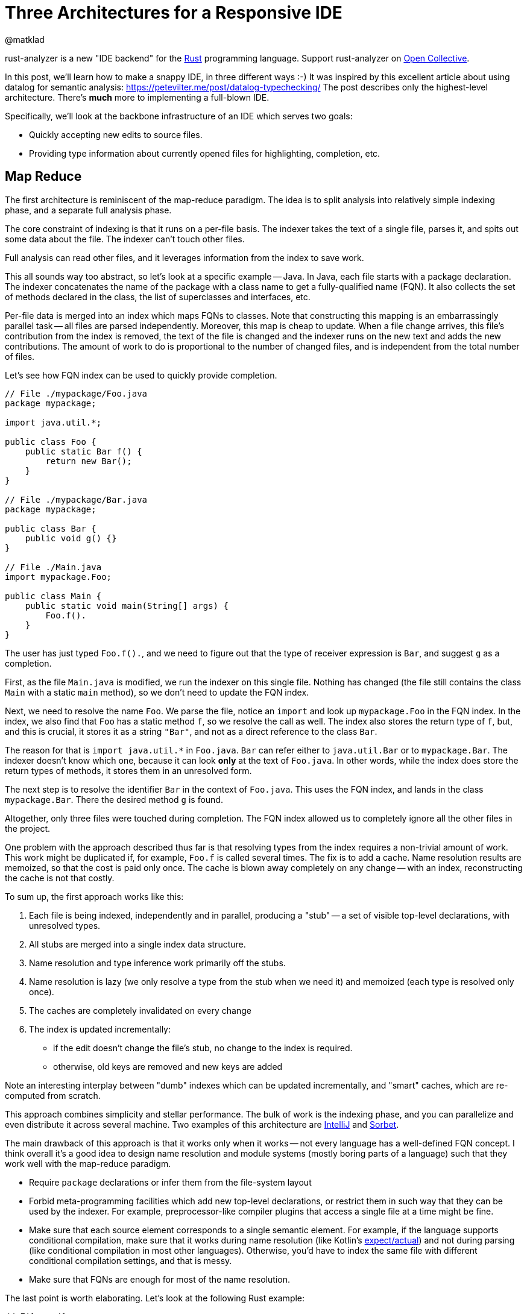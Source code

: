 = Three Architectures for a Responsive IDE
@matklad
:sectanchors:
:experimental:
:page-layout: post

****
rust-analyzer is a new "IDE backend" for the https://www.rust-lang.org/[Rust] programming language.
Support rust-analyzer on https://opencollective.com/rust-analyzer/[Open Collective].
****

In this post, we'll learn how to make a snappy IDE, in three different ways :-)
It was inspired by this excellent article about using datalog for semantic analysis: https://petevilter.me/post/datalog-typechecking/
The post describes only the highest-level architecture.
There's **much** more to implementing a full-blown IDE.

Specifically, we'll look at the backbone infrastructure of an IDE which serves two goals:

* Quickly accepting new edits to source files.
* Providing type information about currently opened files for highlighting, completion, etc.

== Map Reduce

The first architecture is reminiscent of the map-reduce paradigm.
The idea is to split analysis into relatively simple indexing phase, and a separate full analysis phase.

The core constraint of indexing is that it runs on a per-file basis.
The indexer takes the text of a single file, parses it, and spits out some data about the file.
The indexer can't touch other files.

Full analysis can read other files, and it leverages information from the index to save work.

This all sounds way too abstract, so let's look at a specific example -- Java.
In Java, each file starts with a package declaration.
The indexer concatenates the name of the package with a class name to get a fully-qualified name (FQN).
It also collects the set of methods declared in the class, the list of superclasses and interfaces, etc.

Per-file data is merged into an index which maps FQNs to classes.
Note that constructing this mapping is an embarrassingly parallel task -- all files are parsed independently.
Moreover, this map is cheap to update.
When a file change arrives, this file's contribution from the index is removed, the text of the file is changed and the indexer runs on the new text and adds the new contributions.
The amount of work to do is proportional to the number of changed files, and is independent from the total number of files.

Let's see how FQN index can be used to quickly provide completion.

[source,java]
----
// File ./mypackage/Foo.java
package mypackage;

import java.util.*;

public class Foo {
    public static Bar f() {
        return new Bar();
    }
}

// File ./mypackage/Bar.java
package mypackage;

public class Bar {
    public void g() {}
}

// File ./Main.java
import mypackage.Foo;

public class Main {
    public static void main(String[] args) {
        Foo.f().
    }
}
----

The user has just typed `Foo.f().`, and we need to figure out that the type of receiver expression is `Bar`, and suggest `g` as a completion.

First, as the file `Main.java` is modified, we run the indexer on this single file.
Nothing has changed (the file still contains the class `Main` with a static `main` method), so we don't need to update the FQN index.

Next, we need to resolve the name `Foo`.
We parse the file, notice an `import` and look up `mypackage.Foo` in the FQN index.
In the index, we also find that `Foo` has a static method `f`, so we resolve the call as well.
The index also stores the return type of `f`, but, and this is crucial, it stores it as a string `"Bar"`, and not as a direct reference to the class `Bar`.

The reason for that is `+import java.util.*+` in `Foo.java`.
`Bar` can refer either to `java.util.Bar` or to `mypackage.Bar`.
The indexer doesn't know which one, because it can look *only* at the text of `Foo.java`.
In other words, while the index does store the return types of methods, it stores them in an unresolved form.

The next step is to resolve the identifier `Bar` in the context of `Foo.java`.
This uses the FQN index, and lands in the class `mypackage.Bar`.
There the desired method `g` is found.

Altogether, only three files were touched during completion.
The FQN index allowed us to completely ignore all the other files in the project.

One problem with the approach described thus far is that resolving types from the index requires a non-trivial amount of work.
This work might be duplicated if, for example, `Foo.f` is called several times.
The fix is to add a cache.
Name resolution results are memoized, so that the cost is paid only once.
The cache is blown away completely on any change -- with an index, reconstructing the cache is not that costly.

To sum up, the first approach works like this:

. Each file is being indexed, independently and in parallel, producing a "stub" -- a set of visible top-level declarations, with unresolved types.
. All stubs are merged into a single index data structure.
. Name resolution and type inference work primarily off the stubs.
. Name resolution is lazy (we only resolve a type from the stub when we need it) and memoized (each type is resolved only once).
. The caches are completely invalidated on every change
. The index is updated incrementally:
  * if the edit doesn't change the file's stub, no change to the index is required.
  * otherwise, old keys are removed and new keys are added

Note an interesting interplay between "dumb" indexes which can be updated incrementally, and "smart" caches, which are re-computed from scratch.

This approach combines simplicity and stellar performance.
The bulk of work is the indexing phase, and you can parallelize and even distribute it across several machine.
Two examples of this architecture are https://www.jetbrains.com/idea/[IntelliJ] and https://sorbet.org/[Sorbet].

The main drawback of this approach is that it works only when it works -- not every language has a well-defined FQN concept.
I think overall it's a good idea to design name resolution and module systems (mostly boring parts of a language) such that they work well with the map-reduce paradigm.

* Require `package` declarations or infer them from the file-system layout
* Forbid meta-programming facilities which add new top-level declarations, or restrict them in such way that they can be used by the indexer.
  For example, preprocessor-like compiler plugins that access a single file at a time might be fine.
* Make sure that each source element corresponds to a single semantic element.
  For example, if the language supports conditional compilation, make sure that it works during name resolution (like Kotlin's https://kotlinlang.org/docs/reference/platform-specific-declarations.html[expect/actual]) and not during parsing (like conditional compilation in most other languages).
  Otherwise, you'd have to index the same file with different conditional compilation settings, and that is messy.
* Make sure that FQNs are enough for most of the name resolution.

The last point is worth elaborating. Let's look at the following Rust example:

[source,rust]
----
// File: ./foo.rs
trait T {
    fn f(&self) {}
}
// File: ./bar.rs
struct S;

// File: ./somewhere/else.rs
impl T for S {}

// File: ./main.s
use foo::T;
use bar::S

fn main() {
    let s = S;
    s.f();
}
----

Here, we can easily find the `S` struct and the `T` trait (as they are imported directly).
However, to make sure that `s.f` indeed refers to `f` from `T`, we also need to find the corresponding `impl`, and that can be roughly anywhere!

== Leveraging Headers

The second approach places even more restrictions on the language.
It requires:

* a "declaration before use" rule,
* headers or equivalent interface files.

Two such languages are {cpp} and OCaml.

The idea of the approach is simple -- just use a traditional compiler and snapshot its state immediately after imports for each compilation unit.
An example:

[source,c++]
----
#include <iostream>

void main() {
    std::cout << "Hello, World!" << std::
}
----

Here, the compiler fully processes `iostream` (and any further headers included), snapshots its state and proceeds with parsing the program itself.
When the user types more characters, the compiler restarts from the point just after the include.
As the size of each compilation unit itself is usually reasonable, the analysis is fast.

If the user types something into the header file, then the caches need to be invalidated.
However, changes to headers are comparatively rare, most of the code lives in `.cpp` files.

In a sense, headers correspond to the stubs of the first approach, with two notable differences:

* It's the user who is tasked with producing a stub, not the tool.
* Unlike stubs, headers can't be mutually recursive.
  Stubs store unresolved types, but includes can be snapshotted after complete analysis.

The two examples of this approach are https://github.com/ocaml/merlin[Merlin] of OCaml and https://clangd.llvm.org/[clangd].

The huge benefit of this approach is that it allows re-use of an existing batch compiler.
The two other approaches described in this article typically result in compiler re-writes.
The drawback is that almost nobody likes headers and forward declarations.


== Intermission: Laziness vs Incrementality

Note how neither of the two approaches is incremental in any interesting way.
It is mostly "if something has changed, let's clear the caches completely".
There's a tiny bit of incrementality in the index update in the first approach, but it is almost trivial -- remove old keys, add new keys.

This is because it's not the incrementality that makes and IDE fast.
Rather, it's laziness -- the ability to skip huge swaths of code altogether.

With map-reduce, the index tells us exactly which small set of files is used from the current file and is worth looking at.
Headers shield us from most of the implementation code.

== Query-based Compiler

Welcome to my world...

Rust fits the described approaches like a square peg into a round hole.

Here's a small example:

[source,rust]
----
#[macro_use]
extern crate bitflags;

bitflags! {
    struct Flags: u32 {
        const A = 0b00000001;
        const B = 0b00000010;
        const C = 0b00000100;
        const ABC = Self::A.bits | Self::B.bits | Self::C.bits;
    }
}
----

`bitflags` is macro which comes from another crate and defines a top-level declaration.
We can't put the results of macro expansion into the index, because it depends on a macro definition in another file.
We can put the macro call itself into an index, but that is mostly useless, as the items, declared by the macro, would miss the index.

Here's another one:

[source,rust]
----
mod foo;

#[path = "foo.rs"]
mod bar;
----

Modules `foo` and `bar` refer to the same file, `foo.rs`, which effectively means that items from `foo.rs` are duplicated.
If `foo.rs` contains the declaration `struct S;`, then `foo::S` and `bar::S` are different types.
You also can't fit that into an index, because those `mod` declarations are in a different file.

The second approach doesn't work either.
In {cpp}, the compilation unit is a single file.
In Rust, the compilation unit is a whole crate, which consists of many files and is typically much bigger.
And Rust has procedural macros, which means that even surface analysis of code can take an unbounded amount of time.
And there are no header files, so the IDE has to process the whole crate.
Additionally, intra-crate name resolution is much more complicated (declaration before use vs. fixed point iteration intertwined with macro expansion).

It seems that purely laziness based models do not work for Rust.
The minimal feasible unit of laziness, a crate, is still too big.

For this reason, in rust-analyzer we resort to a smart solution.
We compensate for the deficit of laziness with incrementality.
Specifically, we use a generic framework for incremental computation -- https://github.com/salsa-rs/salsa[salsa].

The idea behind salsa is rather simple -- all function calls inside the compiler are instrumented to record which other functions were called during their execution.
The recorded traces are used to implement fine-grained incrementality.
If after modification the results of all of the dependencies are the same, the old result is reused.


There's also an additional, crucial, twist -- if a function is re-executed due to a change in dependency, the new result is compared with the old one.
If despite a different input they are the same, the propagation of invalidation stops.

Using this engine, we were able to implement a rather fancy update strategy.
Unlike the map reduce approach, our indices can store resolved types, which are invalidated only when a top-level change occurs.
Even after a top-level change, we are able to re-use results of most macro expansions.
And typing inside of a top-level macro also doesn't invalidate caches unless the expansion of the macro introduces a different set of items.

The main benefit of this approach is generality and correctness.
If you have an incremental computation engine at your disposal, it becomes relatively easy to experiment with the way you structure the computation.
The code looks mostly like a boring imperative compiler, and you are immune to cache invalidation bugs (we had one, due to procedural macros being non-deterministic).

The main drawback is extra complexity, slower performance (fine-grained tracking of dependencies takes time and memory) and a feeling that this is a somewhat uncharted territory yet :-)

== Links

How IntelliJ works::
https://jetbrains.org/intellij/sdk/docs/basics/indexing_and_psi_stubs.html

How Sorbet works::
https://www.youtube.com/watch?v=Gdx6by6tcvw

How clangd works::
https://clangd.llvm.org/design/

How Merlin works::
https://arxiv.org/abs/1807.06702

How rust-analyzer works::
https://github.com/rust-analyzer/rust-analyzer/tree/master/docs/dev
